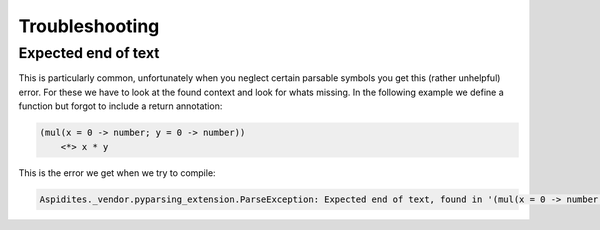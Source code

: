 Troubleshooting
###############

Expected end of text
--------------------

This is particularly common, unfortunately when you neglect certain parsable symbols you get this (rather unhelpful) error.
For these we have to look at the found context and look for whats missing.
In the following example we define a function but forgot to include a return annotation:

.. code-block:: woma

    (mul(x = 0 -> number; y = 0 -> number))
        <*> x * y

This is the error we get when we try to compile:

.. code-block::

    Aspidites._vendor.pyparsing_extension.ParseException: Expected end of text, found in '(mul(x = 0 -> number'...